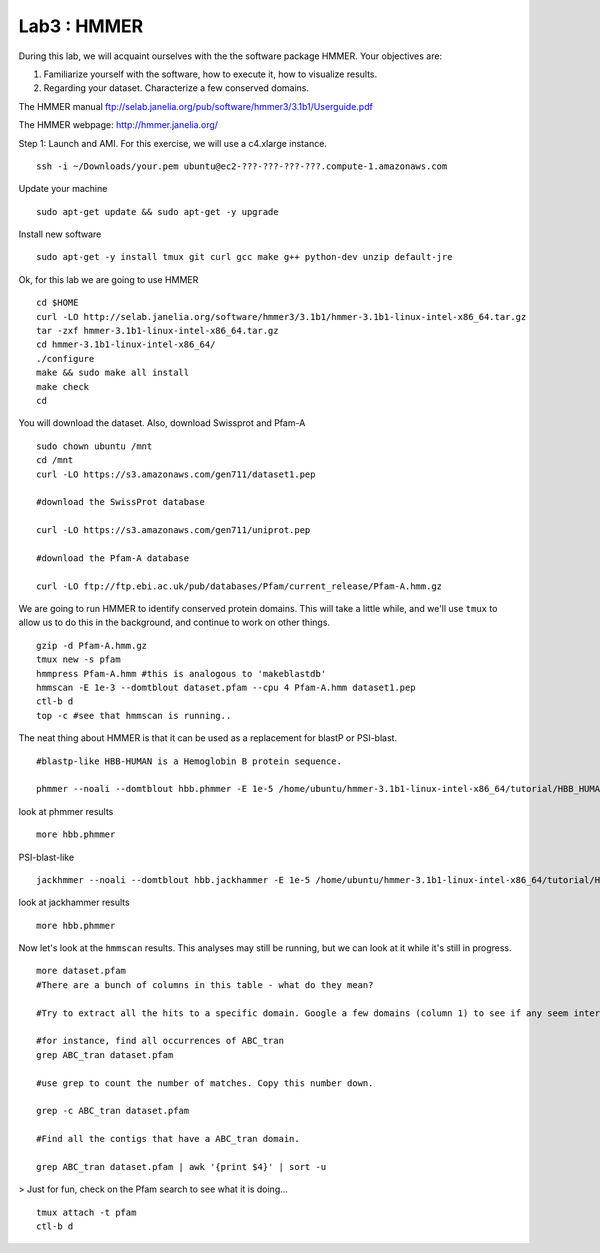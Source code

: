 ===============
Lab3 : HMMER
===============

During this lab, we will acquaint ourselves with the the software package HMMER. Your objectives are:


1. Familiarize yourself with the software, how to execute it, how to visualize results.

2. Regarding your dataset. Characterize a few conserved domains.

The HMMER manual ftp://selab.janelia.org/pub/software/hmmer3/3.1b1/Userguide.pdf

The HMMER webpage: http://hmmer.janelia.org/


Step 1: Launch and AMI. For this exercise, we will use a c4.xlarge instance.

::

  ssh -i ~/Downloads/your.pem ubuntu@ec2-???-???-???-???.compute-1.amazonaws.com


Update your machine

::

  sudo apt-get update && sudo apt-get -y upgrade

Install new software

::

  sudo apt-get -y install tmux git curl gcc make g++ python-dev unzip default-jre


Ok, for this lab we are going to use HMMER

::

  cd $HOME
  curl -LO http://selab.janelia.org/software/hmmer3/3.1b1/hmmer-3.1b1-linux-intel-x86_64.tar.gz
  tar -zxf hmmer-3.1b1-linux-intel-x86_64.tar.gz
  cd hmmer-3.1b1-linux-intel-x86_64/
  ./configure
  make && sudo make all install
  make check
  cd


You will download the dataset. Also, download Swissprot and Pfam-A

::

  sudo chown ubuntu /mnt
  cd /mnt
  curl -LO https://s3.amazonaws.com/gen711/dataset1.pep

  #download the SwissProt database

  curl -LO https://s3.amazonaws.com/gen711/uniprot.pep

  #download the Pfam-A database

  curl -LO ftp://ftp.ebi.ac.uk/pub/databases/Pfam/current_release/Pfam-A.hmm.gz


We are going to run HMMER to identify conserved protein domains. This will take a little while, and we'll use ``tmux`` to allow us to do this in the background, and continue to work on other things.

::

  gzip -d Pfam-A.hmm.gz
  tmux new -s pfam
  hmmpress Pfam-A.hmm #this is analogous to 'makeblastdb'
  hmmscan -E 1e-3 --domtblout dataset.pfam --cpu 4 Pfam-A.hmm dataset1.pep
  ctl-b d
  top -c #see that hmmscan is running..


The neat thing about HMMER is that it can be used as a replacement for blastP or PSI-blast.

::

  #blastp-like HBB-HUMAN is a Hemoglobin B protein sequence. 
    
  phmmer --noali --domtblout hbb.phmmer -E 1e-5 /home/ubuntu/hmmer-3.1b1-linux-intel-x86_64/tutorial/HBB_HUMAN uniprot.pep
  
look at phmmer results

::

  more hbb.phmmer

PSI-blast-like

::
    
  jackhmmer --noali --domtblout hbb.jackhammer -E 1e-5 /home/ubuntu/hmmer-3.1b1-linux-intel-x86_64/tutorial/HBB_HUMAN uniprot.pep
    
look at jackhammer results

::

  more hbb.phmmer
    
Now let's look at the ``hmmscan``  results. This analyses may still be running, but we can look at it while it's still in progress.

::

    more dataset.pfam
    #There are a bunch of columns in this table - what do they mean?
    
    #Try to extract all the hits to a specific domain. Google a few domains (column 1) to see if any seem interesting. 
    
    #for instance, find all occurrences of ABC_tran
    grep ABC_tran dataset.pfam
    
    #use grep to count the number of matches. Copy this number down.
    
    grep -c ABC_tran dataset.pfam
    
    #Find all the contigs that have a ABC_tran domain. 
    
    grep ABC_tran dataset.pfam | awk '{print $4}' | sort -u
    

> Just for fun, check on the Pfam search to see what it is doing... 

::

    tmux attach -t pfam
    ctl-b d

